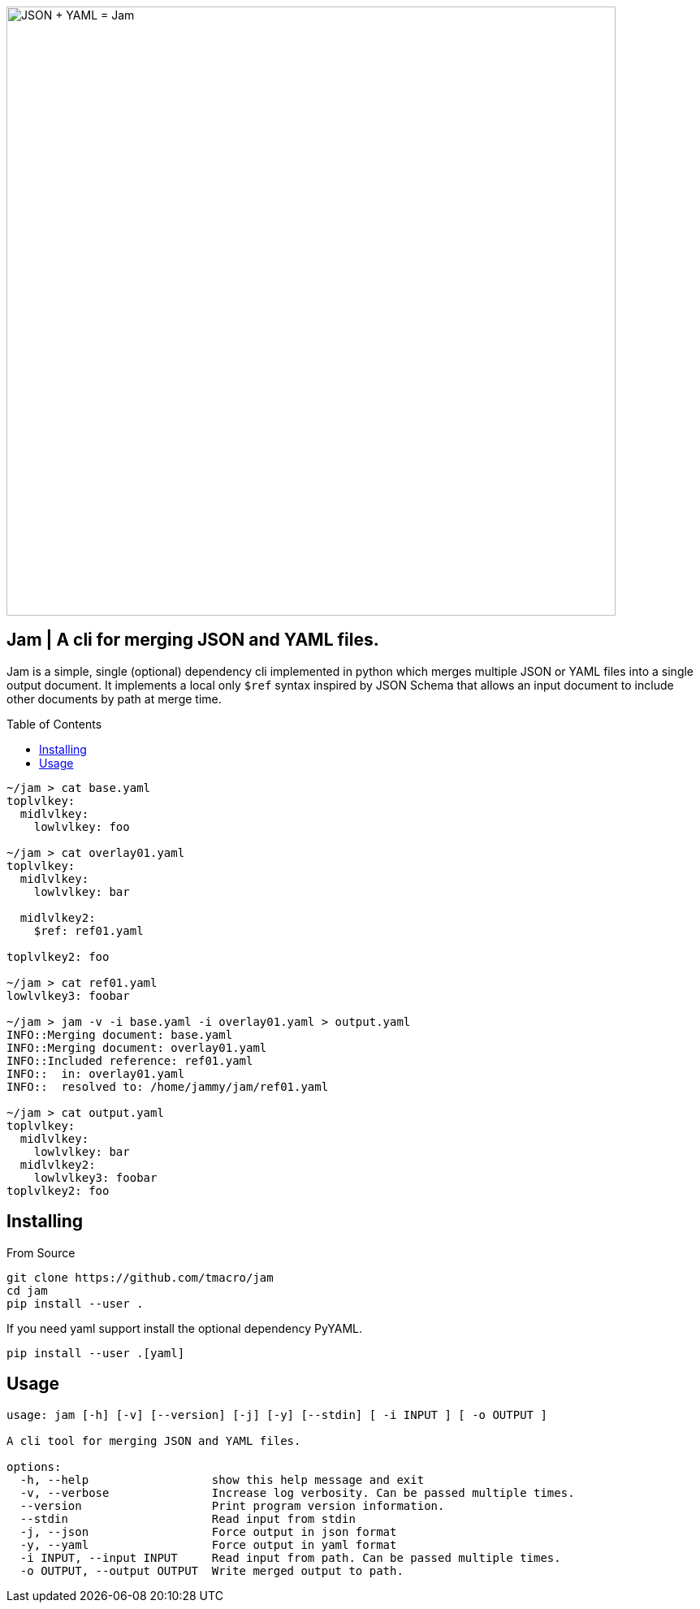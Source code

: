 :source-highlighter: rouge
:rouge-style: monokai.sublime
:toc: macro

image::assets/hero.svg[JSON + YAML = Jam, 750, opts=inline, role=text-center]

[discrete]
== Jam | A cli for merging JSON and YAML files.

Jam is a simple, single (optional) dependency cli implemented in python which merges multiple JSON or YAML files into a single output document.
It implements a local only `$ref` syntax inspired by JSON Schema that allows an input document to include other documents by path at merge time.

toc::[]

[source, shell]
----
~/jam > cat base.yaml
toplvlkey:
  midlvlkey:
    lowlvlkey: foo

~/jam > cat overlay01.yaml
toplvlkey:
  midlvlkey:
    lowlvlkey: bar

  midlvlkey2:
    $ref: ref01.yaml

toplvlkey2: foo

~/jam > cat ref01.yaml
lowlvlkey3: foobar

~/jam > jam -v -i base.yaml -i overlay01.yaml > output.yaml
INFO::Merging document: base.yaml
INFO::Merging document: overlay01.yaml
INFO::Included reference: ref01.yaml
INFO::  in: overlay01.yaml
INFO::  resolved to: /home/jammy/jam/ref01.yaml

~/jam > cat output.yaml
toplvlkey:
  midlvlkey:
    lowlvlkey: bar
  midlvlkey2:
    lowlvlkey3: foobar
toplvlkey2: foo
----

== Installing

From Source

[source, shell]
----
git clone https://github.com/tmacro/jam
cd jam
pip install --user .
----

If you need yaml support install the optional dependency PyYAML.

[source, shell]
----
pip install --user .[yaml]
----

== Usage

[source, shell]
----
usage: jam [-h] [-v] [--version] [-j] [-y] [--stdin] [ -i INPUT ] [ -o OUTPUT ]

A cli tool for merging JSON and YAML files.

options:
  -h, --help                  show this help message and exit
  -v, --verbose               Increase log verbosity. Can be passed multiple times.
  --version                   Print program version information.
  --stdin                     Read input from stdin
  -j, --json                  Force output in json format
  -y, --yaml                  Force output in yaml format
  -i INPUT, --input INPUT     Read input from path. Can be passed multiple times.
  -o OUTPUT, --output OUTPUT  Write merged output to path.
----
